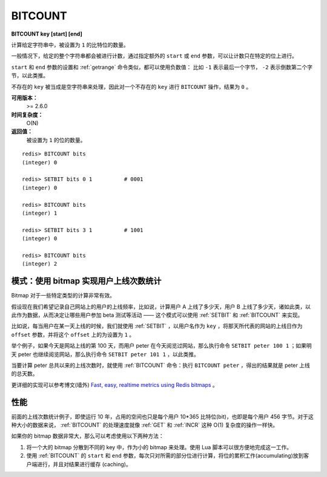 .. _bitcount:

BITCOUNT
===========

**BITCOUNT key [start] [end]**

计算给定字符串中，被设置为 ``1`` 的比特位的数量。

一般情况下，给定的整个字符串都会被进行计数，通过指定额外的 ``start`` 或 ``end`` 参数，可以让计数只在特定的位上进行。

``start`` 和 ``end`` 参数的设置和 :ref:`getrange` 命令类似，都可以使用负数值：
比如 ``-1`` 表示最后一个字节， ``-2`` 表示倒数第二个字节，以此类推。

不存在的 ``key`` 被当成是空字符串来处理，因此对一个不存在的 ``key`` 进行 ``BITCOUNT`` 操作，结果为 ``0`` 。

**可用版本：**
    >= 2.6.0

**时间复杂度：**
    O(N)

**返回值：**
    被设置为 ``1`` 的位的数量。

::

    redis> BITCOUNT bits
    (integer) 0

    redis> SETBIT bits 0 1          # 0001
    (integer) 0

    redis> BITCOUNT bits
    (integer) 1

    redis> SETBIT bits 3 1          # 1001
    (integer) 0

    redis> BITCOUNT bits
    (integer) 2


模式：使用 bitmap 实现用户上线次数统计
-------------------------------------------

Bitmap 对于一些特定类型的计算非常有效。

假设现在我们希望记录自己网站上的用户的上线频率，比如说，计算用户 A 上线了多少天，用户 B 上线了多少天，诸如此类，以此作为数据，从而决定让哪些用户参加 beta 测试等活动 —— 这个模式可以使用 :ref:`SETBIT` 和 :ref:`BITCOUNT` 来实现。

比如说，每当用户在某一天上线的时候，我们就使用 :ref:`SETBIT` ，以用户名作为 ``key`` ，将那天所代表的网站的上线日作为 ``offset`` 参数，并将这个 ``offset`` 上的为设置为 ``1`` 。

举个例子，如果今天是网站上线的第 100 天，而用户 peter 在今天阅览过网站，那么执行命令 ``SETBIT peter 100 1`` ；如果明天 peter 也继续阅览网站，那么执行命令 ``SETBIT peter 101 1`` ，以此类推。

当要计算 peter 总共以来的上线次数时，就使用 :ref:`BITCOUNT` 命令：执行 ``BITCOUNT peter`` ，得出的结果就是 peter 上线的总天数。

更详细的实现可以参考博文(墙外) `Fast, easy, realtime metrics using Redis bitmaps <http://blog.getspool.com/2011/11/29/fast-easy-realtime-metrics-using-redis-bitmaps/>`_ 。


性能
--------

前面的上线次数统计例子，即使运行 10 年，占用的空间也只是每个用户 10*365 比特位(bit)，也即是每个用户 456 字节。对于这种大小的数据来说， :ref:`BITCOUNT` 的处理速度就像 :ref:`GET` 和 :ref:`INCR` 这种 O(1) 复杂度的操作一样快。

如果你的 bitmap 数据非常大，那么可以考虑使用以下两种方法：

1. 将一个大的 bitmap 分散到不同的 key 中，作为小的 bitmap 来处理。使用 Lua 脚本可以很方便地完成这一工作。

2. 使用 :ref:`BITCOUNT` 的 ``start`` 和 ``end`` 参数，每次只对所需的部分位进行计算，将位的累积工作(accumulating)放到客户端进行，并且对结果进行缓存 (caching)。
